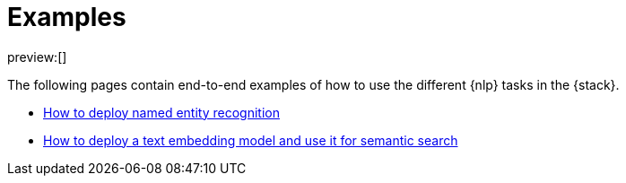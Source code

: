 = Examples

:description: Description to be written

preview:[]

The following pages contain end-to-end examples of how to use the different
{nlp} tasks in the {stack}.

* https://www.elastic.co/docs/current/serverless/elasticsearch/explore-your-data-ml-nlp/examples/ner[How to deploy named entity recognition]
* https://www.elastic.co/docs/current/serverless/elasticsearch/explore-your-data-ml-nlp/examples/text-embedding-vector-search[How to deploy a text embedding model and use it for semantic search]
